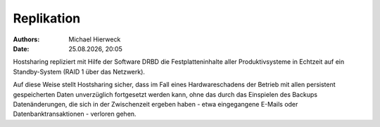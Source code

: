 ===========
Replikation
===========

.. |date| date:: %d.%m.%Y
.. |time| date:: %H:%M

:Authors: - Michael Hierweck
:Date: |date|, |time|

Hostsharing repliziert mit Hilfe der Software DRBD die Festplatteninhalte
aller Produktivsysteme in Echtzeit auf ein Standby-System (RAID 1 über
das Netzwerk).

Auf diese Weise stellt Hostsharing sicher, dass im Fall eines Hardwareschadens
der Betrieb mit allen persistent gespeicherten Daten unverzüglich fortgesetzt
werden kann, ohne das durch das Einspielen des Backups Datenänderungen,
die sich in der Zwischenzeit ergeben haben - etwa eingegangene
E-Mails oder Datenbanktransaktionen - verloren gehen.
